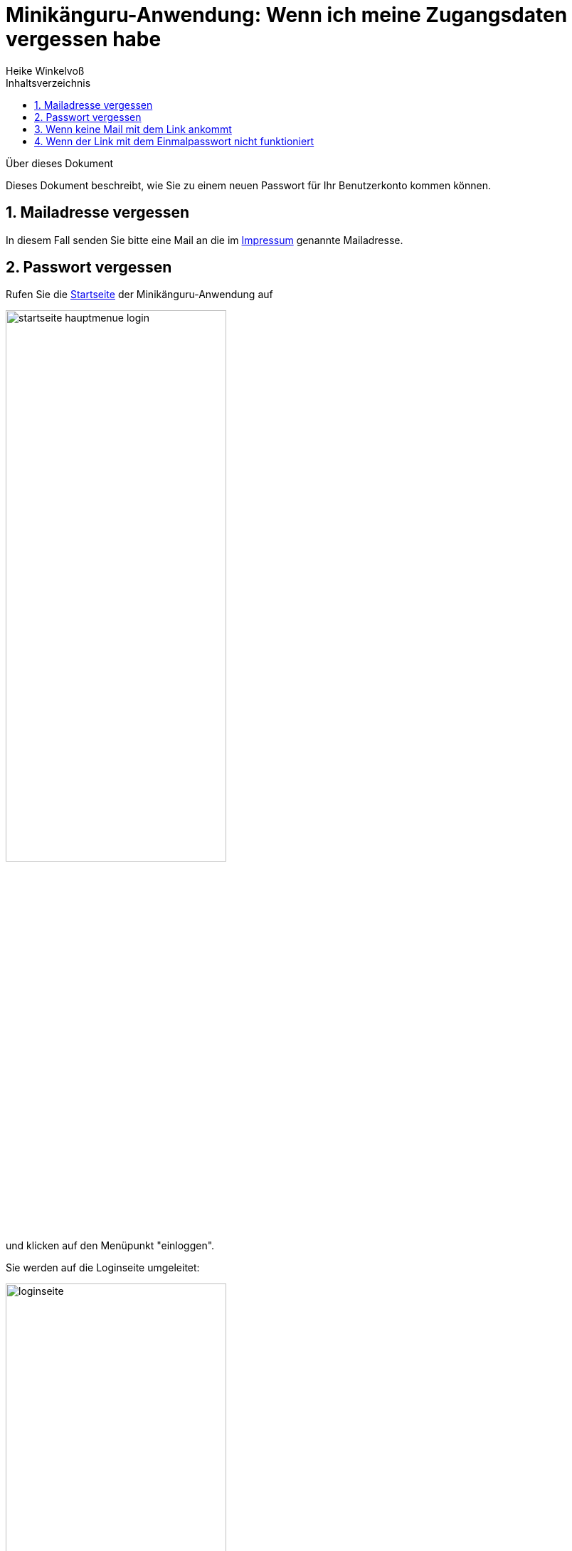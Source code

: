 Minikänguru-Anwendung: Wenn ich meine Zugangsdaten vergessen habe
=================================================================
Heike Winkelvoß
:Author Initials: HW
:toc:
:icons:
:numbered:
:website: https://mathe-jung-alt.de/
:imagesdir: https://mathe-jung-alt.de/minikaenguru/anleitungen/images
:toc-title: Inhaltsverzeichnis

.Über dieses Dokument
***********************************************************************************************
Dieses Dokument beschreibt, wie Sie zu einem neuen Passwort für Ihr Benutzerkonto kommen können.
***********************************************************************************************

Mailadresse vergessen
---------------------

In diesem Fall senden Sie bitte eine Mail an die im https://mathe-jung-alt.de/impressum.html[Impressum] genannte Mailadresse.


Passwort vergessen
------------------

Rufen Sie die https://mathe-jung-alt.de/mkv-app[Startseite] der Minikänguru-Anwendung auf

image::startseite-hauptmenue-login.png[width=60%]

und klicken auf den Menüpunkt "einloggen".

Sie werden auf die Loginseite umgeleitet:

image::loginseite.png[width=60%]

*Hinweis:* Diese Webseite unterliegt den gleichen Datenschutzbestimmungen wie die
Webseite des Minikänguru-Wettbewerbs, da sie ebenfalls mir gehört.

Klicken Sie nun bitte unter dem Formular auf die Schaltfläche "Passwort vergessen". Sie gelangen in ein anderes Formular,
in dem Sie eine Mailadresse eintragen können:

image::passwort-reset-link.png[width=60%]

Nach dem Absenden des Formulars wird ein Link mit einem Einmalpasswort erzeugt, an die eingetragene Mailadresse gesendet (Betreff "Minikänguru: Einmalpasswort")
und es öffnet sich eine Erfolgsmeldung:

image::einmalpasswort-dialog.png[width=30%]

*wichtiger Hinweis:* Bitte beachten Sie, dass Sie die Mailadresse Ihres Benutzerkontos eintragen müssen, da Sie nur mit dieser Mailadresse
ein gültiges Einmalpasswort zugesendet bekommen. Aus Sicherheitsgründen erhalten Sie keine Warnung, wenn die
eingetragene Mailadresse nicht bekannt ist. Eine Mail wird in jedem Fall erzeugt und versendet.

Öffnen Sie die Mail mit Ihrem Mailprogramm. Sie hat folgenden Inhalt:

image::pwd-vergessen-mail.png[width=100%]

Klicken Sie den Link in der Email an. Falls Sie Bedenken haben, einen Link in einer Email anzuklicken:

*der Link hat immer die im Bild gezeigte Form.* Der Teil hinter tokenId= ist eine einmalig für Sie generierte Zeichenkette. Der Teil vor tokenId zeigt entweder mathe-jung-alt.de an oder opa-wetterwachs.de. opa-wetterwachs.de ist eine Domain, die mir ebenfalls gehört und wie die Domain
mathe-jung-alt.de in Deutschland gehostet wird.

Nach Anklicken des Links sehen Sie im Browser ein Formular, mit dem Sie das Einmalpasswort ändern können:

image::einmalpasswort-aendern.png[width=60%]

Auch hier tragen Sie bitte die Mailadresse ein, mit der Sie registriert sind, da das Einmalpasswort nur für diese Mailadresse gültig ist.

Kopieren Sie in das im Bild rot umrandete Eingabefeld das Einmalpasswort, das Ihnen in der Mail gesendet wurde. Füllen Sie die übrigen
Felder aus und senden Sie das ausgefüllte Formular mit einem Klick auf die Schaltfläche "absenden" ab.

Hat alles geklappt, öffnet sich ein Erfolgsdialog

image::einmalpasswort-aendern-success.png[width=30%]

und nach dem Schließen des Dialogs werden Sie in die Minikänguru-Anwendung zurückgeleitet, wo Sie sich mit Ihrem neuen Passwort einloggen können.


Wenn keine Mail mit dem Link ankommt
------------------------------------

Folgende Gründe sind möglich:

* die Mailadresse war falsch
* die Mail ist im SPAM-Ordner gelandet
* das Postfach ist voll

Falls das Postfach voll ist, versuchen Sie zunächst, Ihr Postfach aufzuräumen (Löschen nicht mehr erforderlicher Mails und Mailanhänge). Wenn das nicht hilft, nehmen Sie bitte Kontakt zum Administrator für Ihr Mailaccount auf. Sobald das Postfach wieder Mails entgegennimmt, können Sie die Schritte aus dem Abschnitt "Passwort vergessen" wiederholen.


Wenn der Link mit dem Einmalpasswort nicht funktioniert
-------------------------------------------------------

Es kann verschiedene Gründe geben, aus denen der Link mit dem Einmalpasswort nicht funktioniert:

* die Mailadresse war nicht bekannt
* das Einmalpasswort ist abgelaufen
* Sie haben eine andere Mailadresse eingetragen, für die das Einmalpasswort nicht gültig ist.

Kontrollieren Sie noch einmal die Mailadresse aus der Mail mit dem Einmalpasswort. Prüfen Sie, ob das Einmalpasswort bereits abgelaufen war.

Wenn das Einmalpasswort bereits abgelaufen war, wiederholen Sie einfach die Schritte aus dem Abschnitt "Passwort vergessen".

Wenn Sie damit keinen Erfolg haben, könnte es sein, dass die Mailadresse nicht bekannt war. In diesem Fall nehmen Sie bitte mit mir
Kontakt auf (siehe Abschnitt "Mailadresse vergessen").


